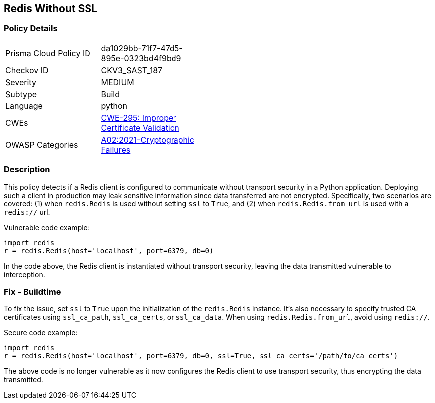 
== Redis Without SSL

=== Policy Details

[width=45%]
[cols="1,1"]
|=== 
|Prisma Cloud Policy ID 
| da1029bb-71f7-47d5-895e-0323bd4f9bd9

|Checkov ID 
|CKV3_SAST_187

|Severity
|MEDIUM

|Subtype
|Build

|Language
|python

|CWEs
|https://cwe.mitre.org/data/definitions/295.html[CWE-295: Improper Certificate Validation]

|OWASP Categories
|https://owasp.org/Top10/A02_2021-Cryptographic_Failures/[A02:2021-Cryptographic Failures]

|=== 


=== Description

This policy detects if a Redis client is configured to communicate without transport security in a Python application. Deploying such a client in production may leak sensitive information since data transferred are not encrypted. Specifically, two scenarios are covered: (1) when `redis.Redis` is used without setting `ssl` to `True`, and (2) when `redis.Redis.from_url` is used with a `redis://` url.

Vulnerable code example:

[source,Python]
----
import redis
r = redis.Redis(host='localhost', port=6379, db=0)
----
In the code above, the Redis client is instantiated without transport security, leaving the data transmitted vulnerable to interception.

=== Fix - Buildtime

To fix the issue, set `ssl` to `True` upon the initialization of the `redis.Redis` instance. It's also necessary to specify trusted CA certificates using `ssl_ca_path`, `ssl_ca_certs`, or `ssl_ca_data`. When using `redis.Redis.from_url`, avoid using `redis://`.

Secure code example:

[source,Python]
----
import redis
r = redis.Redis(host='localhost', port=6379, db=0, ssl=True, ssl_ca_certs='/path/to/ca_certs')
----
The above code is no longer vulnerable as it now configures the Redis client to use transport security, thus encrypting the data transmitted.
